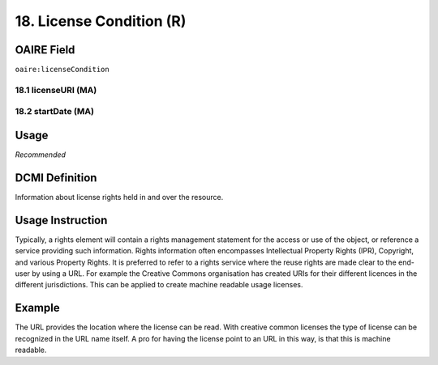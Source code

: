 .. _aire:licenseCondition:

18. License Condition (R)
=========================

OAIRE Field
~~~~~~~~~~~
``oaire:licenseCondition``

18.1 licenseURI (MA)
--------------------

18.2 startDate (MA)
-------------------

Usage
~~~~~

*Recommended*

DCMI Definition
~~~~~~~~~~~~~~~

Information about license rights held in and over the resource.

Usage Instruction
~~~~~~~~~~~~~~~~~

Typically, a rights element will contain a rights management statement for the access or use of the object, or reference a service providing such information. Rights information often encompasses Intellectual Property Rights (IPR), Copyright, and various Property Rights. It is preferred to refer to a rights service where the reuse rights are made clear to the end-user by using a URL. For example the Creative Commons organisation has created URIs for their different licences in the different jurisdictions. This can be applied to create machine readable usage licenses.

Example
~~~~~~~

.. code-block:: xml
   :linenos:

   <!-- example 1 -->
   <oaire:licenseCondition startDate="2019-02-01" licenseURI="http://creativecommons.org/licenses/by-nc/4.0/">Creative Commons Attribution-NonCommercial</dc:rights>

The URL provides the location where the license can be read. With creative common licenses the type of license can be recognized in the URL name itself. A pro for having the license point to an URL in this way, is that this is machine readable.
